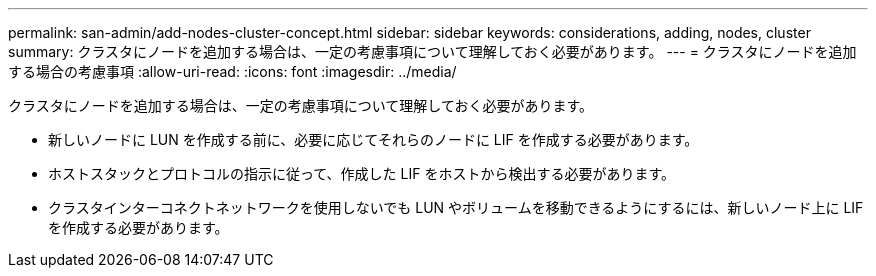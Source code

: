 ---
permalink: san-admin/add-nodes-cluster-concept.html 
sidebar: sidebar 
keywords: considerations, adding, nodes, cluster 
summary: クラスタにノードを追加する場合は、一定の考慮事項について理解しておく必要があります。 
---
= クラスタにノードを追加する場合の考慮事項
:allow-uri-read: 
:icons: font
:imagesdir: ../media/


[role="lead"]
クラスタにノードを追加する場合は、一定の考慮事項について理解しておく必要があります。

* 新しいノードに LUN を作成する前に、必要に応じてそれらのノードに LIF を作成する必要があります。
* ホストスタックとプロトコルの指示に従って、作成した LIF をホストから検出する必要があります。
* クラスタインターコネクトネットワークを使用しないでも LUN やボリュームを移動できるようにするには、新しいノード上に LIF を作成する必要があります。

